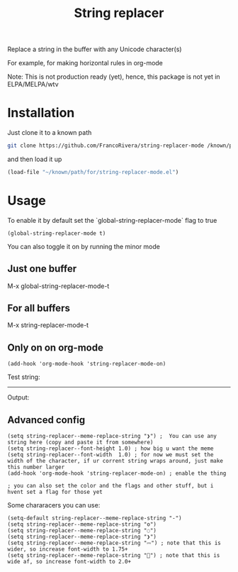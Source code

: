 #+TITLE: String replacer

Replace a string in the buffer with any Unicode character(s)

For example, for making horizontal rules in org-mode

Note: This is not production ready (yet), hence, this package is not yet in ELPA/MELPA/wtv

* Installation

Just clone it to a known path

#+begin_src bash
git clone https://github.com/FrancoRivera/string-replacer-mode /known/path/for/repos
#+end_src

and then load it up

#+begin_src emacs-lisp
(load-file "~/known/path/for/string-replacer-mode.el")
#+end_src

* Usage

To enable it by default set the `global-string-replacer-mode` flag to true

#+begin_src elisp
(global-string-replacer-mode t)
#+end_src


You can also toggle it on by running the minor mode

** Just one buffer
M-x global-string-replacer-mode-t

** For all buffers
M-x string-replacer-mode-t

** Only on on org-mode
#+begin_src elisp
(add-hook 'org-mode-hook 'string-replacer-mode-on)
#+end_src

Test string:

------

Output:

** Advanced config

#+begin_src elisp
(setq string-replacer--meme-replace-string "❯") ;  You can use any string here (copy and paste it from somewhere)
(setq string-replacer--font-height 1.0) ; how big u want the meme
(setq string-replacer--font-width  1.0) ; for now we must set the width of the character, if ur corrent string wraps around, just make this number larger
(add-hook 'org-mode-hook 'string-replacer-mode-on) ; enable the thing

; you can also set the color and the flags and other stuff, but i hvent set a flag for those yet
#+end_src


Some chararacers you can use:

#+begin_src elisp
(setq-default string-replacer--meme-replace-string "-")
(setq string-replacer--meme-replace-string "o")
(setq string-replacer--meme-replace-string "◌")
(setq string-replacer--meme-replace-string "❯")
(setq string-replacer--meme-replace-string "⎓") ; note that this is wider, so increase font-width to 1.75+
(setq string-replacer--meme-replace-string "🌵") ; note that this is wide af, so increase font-width to 2.0+
#+end_src
